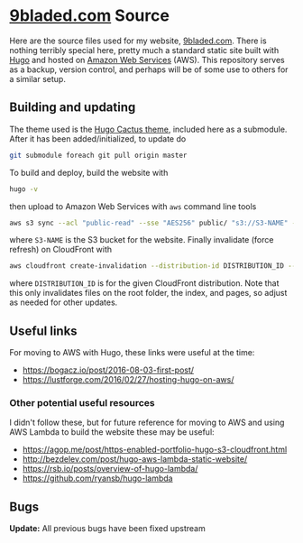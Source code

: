 * [[https://9bladed.com][9bladed.com]] Source

Here are the source files used for my website, [[https://9bladed.com][9bladed.com]]. There is nothing terribly special here, pretty much a standard static site built with [[https://gohugo.io/][Hugo]] and hosted on [[https://aws.amazon.com/][Amazon Web Services]] (AWS). This repository serves as a backup, version control, and perhaps will be of some use to others for a similar setup.

** Building and updating
The theme used is the [[https://github.com/digitalcraftsman/hugo-cactus-theme][Hugo Cactus theme]], included here as a submodule. After it has been added/initialized, to update do
#+BEGIN_SRC sh
  git submodule foreach git pull origin master
#+END_SRC

To build and deploy, build the website with
#+BEGIN_SRC sh
  hugo -v
#+END_SRC
then upload to Amazon Web Services with ~aws~ command line tools
#+BEGIN_SRC sh
  aws s3 sync --acl "public-read" --sse "AES256" public/ "s3://S3-NAME" --exclude 'post'
#+END_SRC
where ~S3-NAME~ is the S3 bucket for the website. Finally invalidate (force refresh) on CloudFront with
#+BEGIN_SRC sh
  aws cloudfront create-invalidation --distribution-id DISTRIBUTION_ID --paths /index.html / "/page/*"
#+END_SRC
where ~DISTRIBUTION_ID~ is for the given CloudFront distribution. Note that this only invalidates files on the root folder, the index, and pages, so adjust as needed for other updates.

** Useful links
For moving to AWS with Hugo, these links were useful at the time:
- https://bogacz.io/post/2016-08-03-first-post/
- https://lustforge.com/2016/02/27/hosting-hugo-on-aws/

*** Other potential useful resources
I didn't follow these, but for future reference for moving to AWS and using AWS Lambda to build the website these may be useful:
- https://agop.me/post/https-enabled-portfolio-hugo-s3-cloudfront.html
- http://bezdelev.com/post/hugo-aws-lambda-static-website/
- https://rsb.io/posts/overview-of-hugo-lambda/
- https://github.com/ryansb/hugo-lambda

** Bugs
*Update:* All previous bugs have been fixed upstream
